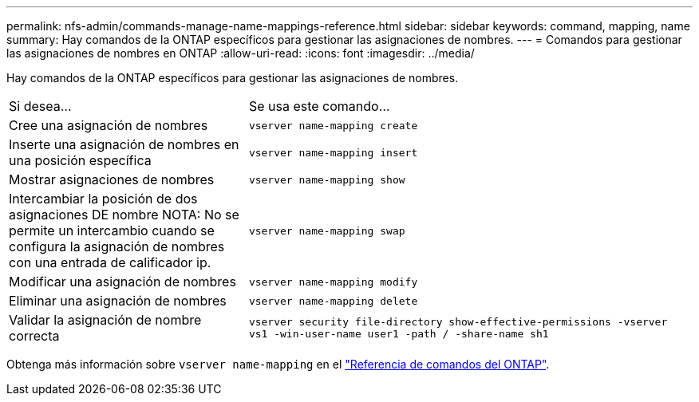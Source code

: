 ---
permalink: nfs-admin/commands-manage-name-mappings-reference.html 
sidebar: sidebar 
keywords: command, mapping, name 
summary: Hay comandos de la ONTAP específicos para gestionar las asignaciones de nombres. 
---
= Comandos para gestionar las asignaciones de nombres en ONTAP
:allow-uri-read: 
:icons: font
:imagesdir: ../media/


[role="lead"]
Hay comandos de la ONTAP específicos para gestionar las asignaciones de nombres.

[cols="35,65"]
|===


| Si desea... | Se usa este comando... 


 a| 
Cree una asignación de nombres
 a| 
`vserver name-mapping create`



 a| 
Inserte una asignación de nombres en una posición específica
 a| 
`vserver name-mapping insert`



 a| 
Mostrar asignaciones de nombres
 a| 
`vserver name-mapping show`



 a| 
Intercambiar la posición de dos asignaciones DE nombre NOTA: No se permite un intercambio cuando se configura la asignación de nombres con una entrada de calificador ip.
 a| 
`vserver name-mapping swap`



 a| 
Modificar una asignación de nombres
 a| 
`vserver name-mapping modify`



 a| 
Eliminar una asignación de nombres
 a| 
`vserver name-mapping delete`



 a| 
Validar la asignación de nombre correcta
 a| 
`vserver security file-directory show-effective-permissions -vserver vs1 -win-user-name user1 -path / -share-name sh1`

|===
Obtenga más información sobre `vserver name-mapping` en el link:https://docs.netapp.com/us-en/ontap-cli/search.html?q=vserver+name-mapping["Referencia de comandos del ONTAP"^].
